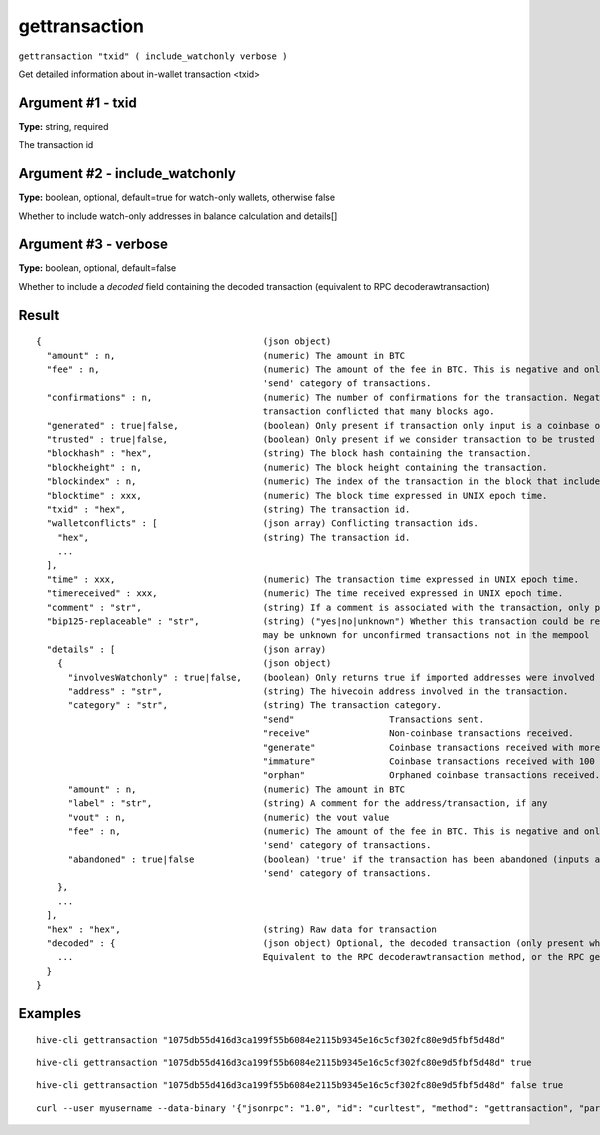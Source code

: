 .. This file is licensed under the Apache License 2.0 available on
   http://www.apache.org/licenses/.

gettransaction
==============

``gettransaction "txid" ( include_watchonly verbose )``

Get detailed information about in-wallet transaction <txid>

Argument #1 - txid
~~~~~~~~~~~~~~~~~~

**Type:** string, required

The transaction id

Argument #2 - include_watchonly
~~~~~~~~~~~~~~~~~~~~~~~~~~~~~~~

**Type:** boolean, optional, default=true for watch-only wallets, otherwise false

Whether to include watch-only addresses in balance calculation and details[]

Argument #3 - verbose
~~~~~~~~~~~~~~~~~~~~~

**Type:** boolean, optional, default=false

Whether to include a `decoded` field containing the decoded transaction (equivalent to RPC decoderawtransaction)

Result
~~~~~~

::

  {                                          (json object)
    "amount" : n,                            (numeric) The amount in BTC
    "fee" : n,                               (numeric) The amount of the fee in BTC. This is negative and only available for the
                                             'send' category of transactions.
    "confirmations" : n,                     (numeric) The number of confirmations for the transaction. Negative confirmations means the
                                             transaction conflicted that many blocks ago.
    "generated" : true|false,                (boolean) Only present if transaction only input is a coinbase one.
    "trusted" : true|false,                  (boolean) Only present if we consider transaction to be trusted and so safe to spend from.
    "blockhash" : "hex",                     (string) The block hash containing the transaction.
    "blockheight" : n,                       (numeric) The block height containing the transaction.
    "blockindex" : n,                        (numeric) The index of the transaction in the block that includes it.
    "blocktime" : xxx,                       (numeric) The block time expressed in UNIX epoch time.
    "txid" : "hex",                          (string) The transaction id.
    "walletconflicts" : [                    (json array) Conflicting transaction ids.
      "hex",                                 (string) The transaction id.
      ...
    ],
    "time" : xxx,                            (numeric) The transaction time expressed in UNIX epoch time.
    "timereceived" : xxx,                    (numeric) The time received expressed in UNIX epoch time.
    "comment" : "str",                       (string) If a comment is associated with the transaction, only present if not empty.
    "bip125-replaceable" : "str",            (string) ("yes|no|unknown") Whether this transaction could be replaced due to BIP125 (replace-by-fee);
                                             may be unknown for unconfirmed transactions not in the mempool
    "details" : [                            (json array)
      {                                      (json object)
        "involvesWatchonly" : true|false,    (boolean) Only returns true if imported addresses were involved in transaction.
        "address" : "str",                   (string) The hivecoin address involved in the transaction.
        "category" : "str",                  (string) The transaction category.
                                             "send"                  Transactions sent.
                                             "receive"               Non-coinbase transactions received.
                                             "generate"              Coinbase transactions received with more than 100 confirmations.
                                             "immature"              Coinbase transactions received with 100 or fewer confirmations.
                                             "orphan"                Orphaned coinbase transactions received.
        "amount" : n,                        (numeric) The amount in BTC
        "label" : "str",                     (string) A comment for the address/transaction, if any
        "vout" : n,                          (numeric) the vout value
        "fee" : n,                           (numeric) The amount of the fee in BTC. This is negative and only available for the
                                             'send' category of transactions.
        "abandoned" : true|false             (boolean) 'true' if the transaction has been abandoned (inputs are respendable). Only available for the
                                             'send' category of transactions.
      },
      ...
    ],
    "hex" : "hex",                           (string) Raw data for transaction
    "decoded" : {                            (json object) Optional, the decoded transaction (only present when `verbose` is passed)
      ...                                    Equivalent to the RPC decoderawtransaction method, or the RPC getrawtransaction method when `verbose` is passed.
    }
  }

Examples
~~~~~~~~


.. highlight:: shell

::

  hive-cli gettransaction "1075db55d416d3ca199f55b6084e2115b9345e16c5cf302fc80e9d5fbf5d48d"

::

  hive-cli gettransaction "1075db55d416d3ca199f55b6084e2115b9345e16c5cf302fc80e9d5fbf5d48d" true

::

  hive-cli gettransaction "1075db55d416d3ca199f55b6084e2115b9345e16c5cf302fc80e9d5fbf5d48d" false true

::

  curl --user myusername --data-binary '{"jsonrpc": "1.0", "id": "curltest", "method": "gettransaction", "params": ["1075db55d416d3ca199f55b6084e2115b9345e16c5cf302fc80e9d5fbf5d48d"]}' -H 'content-type: text/plain;' http://127.0.0.1:9766/

